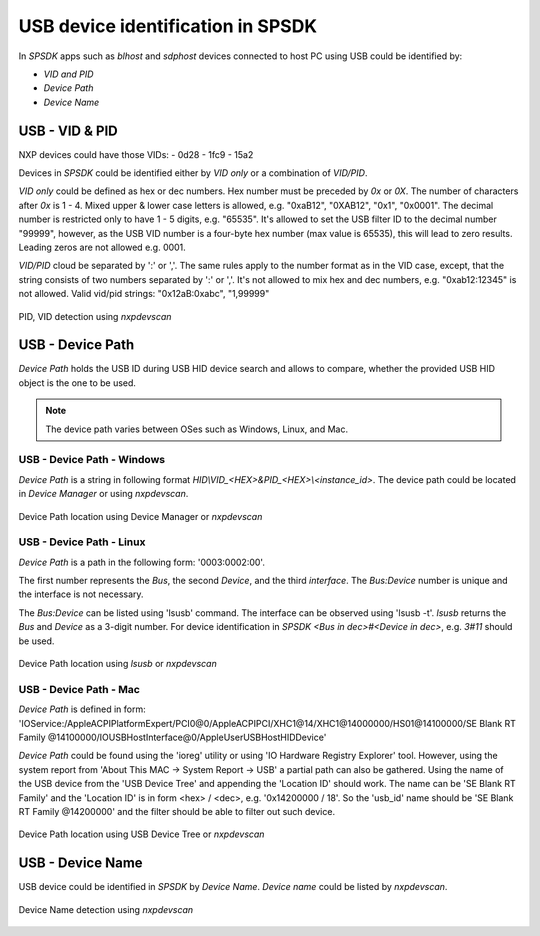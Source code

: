 ==================================
USB device identification in SPSDK
==================================

In *SPSDK* apps such as *blhost* and *sdphost* devices connected to host PC using USB could be identified by:

- *VID and PID*
- *Device Path*
- *Device Name*

---------------
USB - VID & PID
---------------

NXP devices could have those VIDs:
- 0d28
- 1fc9
- 15a2

Devices in *SPSDK* could be identified either by *VID only* or a combination of *VID/PID*.

*VID only* could be defined as hex or dec numbers. Hex number must be preceded by `0x` or `0X`. The number of characters after `0x` is 1 - 4. Mixed upper & lower case letters is allowed, e.g. "0xaB12", "0XAB12", "0x1", "0x0001". The decimal number is restricted only to have 1 - 5 digits, e.g. "65535". It's allowed to set the USB filter ID to the decimal number "99999", however, as the USB VID number is a four-byte hex number (max value is 65535), this will lead to zero results. Leading zeros are not allowed e.g. 0001.

*VID/PID* cloud be separated by ':' or ','. The same rules apply to the number format as in the VID case, except, that the string consists of two numbers separated by ':' or ','. It's not allowed to mix hex and dec numbers, e.g. "0xab12:12345" is not allowed.
Valid vid/pid strings: "0x12aB:0xabc", "1,99999"

.. figure:: ../_static/images/nxpdevscan_usb_detect-vid-pid.png
    :scale: 50 %
    :align: center

    PID, VID detection using `nxpdevscan`

-----------------
USB - Device Path
-----------------

*Device Path* holds the USB ID during USB HID device search and allows to compare, whether the provided USB HID object is the one to be used.

.. note::

    The device path varies between OSes such as Windows, Linux, and Mac.


USB - Device Path - Windows
===========================

*Device Path* is a string in following format `HID\\VID_<HEX>&PID_<HEX>\\<instance_id>`. The device path could be located in *Device Manager* or using *nxpdevscan*.

.. figure:: ../_static/images/windows_usb_device_path_location.png
    :scale: 25 %
    :align: center

    Device Path location using Device Manager or `nxpdevscan`

USB - Device Path - Linux
=========================

*Device Path* is a path in the following form: '0003:0002:00'.

The first number represents the *Bus*, the second *Device*, and the third *interface*. The *Bus:Device* number is unique and the interface is not necessary.

The *Bus:Device* can be listed using 'lsusb' command. The interface can be observed using 'lsusb -t'. `lsusb` returns the *Bus* and *Device* as a 3-digit number. For device identification in *SPSDK* `<Bus in dec>#<Device in dec>`, e.g. `3#11` should be used.

.. figure:: ../_static/images/linux_usb_device_path_location.png
    :scale: 25 %
    :align: center

    Device Path location using `lsusb` or `nxpdevscan`

USB - Device Path - Mac
=======================

*Device Path* is defined in form: 'IOService:/AppleACPIPlatformExpert/PCI0@0/AppleACPIPCI/XHC1@14/XHC1@14000000/HS01@14100000/SE Blank RT Family @14100000/IOUSBHostInterface@0/AppleUserUSBHostHIDDevice'

*Device Path* could be found using the 'ioreg' utility or using 'IO Hardware Registry Explorer' tool. However, using the system report from 'About This MAC -> System Report -> USB' a partial path can also be gathered. Using the name of the USB device from the 'USB Device Tree' and appending the 'Location ID' should work. The name can be 'SE Blank RT Family' and the 'Location ID' is in form <hex> / <dec>, e.g. '0x14200000 / 18'. So the 'usb_id' name should be 'SE Blank RT Family @14200000' and the filter should be able to filter out such device.

.. figure:: ../_static/images/mac_usb_device_path_location.png
    :scale: 50 %
    :align: center

    Device Path location using USB Device Tree or `nxpdevscan`

-----------------
USB - Device Name
-----------------

USB device could be identified in *SPSDK* by *Device Name*. *Device name* could be listed by *nxpdevscan*.

.. figure:: ../_static/images/nxpdevscan_usb_detect-device-path.png
    :scale: 50 %
    :align: center

    Device Name detection using `nxpdevscan`

